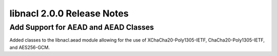 ===========================
libnacl 2.0.0 Release Notes
===========================

Add Support for AEAD and AEAD Classes
=====================================

Added classes to the libnacl.aead module allowing for the use of
XChaCha20-Poly1305-IETF, ChaCha20-Poly1305-IETF, and AES256-GCM.
